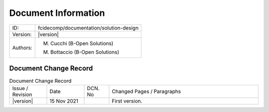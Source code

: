 Document Information
====================

+--------------------------+----------------------------------------------------------------------------+
| ID:                      | fcidecomp/documentation/solution-design                                    |
+--------------------------+----------------------------------------------------------------------------+
| Version:                 | |version|                                                                  |
+--------------------------+----------------------------------------------------------------------------+
| Authors:                 | M. Cucchi (B-Open Solutions)                                               |
|                          |                                                                            |
|                          | M. Bottaccio (B-Open Solutions)                                            |
+--------------------------+----------------------------------------------------------------------------+

Document Change Record
----------------------

.. table:: Document Change Record
    :widths: 15 15 10 60
    :class: longtable

    ================ =========== ======= ===================================================================================================================================
    Issue / Revision Date        DCN. No Changed Pages / Paragraphs

    |version|        15 Nov 2021         First version.
    ================ =========== ======= ===================================================================================================================================
